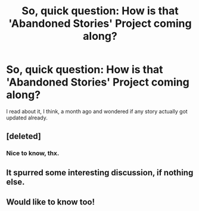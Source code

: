 #+TITLE: So, quick question: How is that 'Abandoned Stories' Project coming along?

* So, quick question: How is that 'Abandoned Stories' Project coming along?
:PROPERTIES:
:Author: UndeadBBQ
:Score: 12
:DateUnix: 1435604463.0
:DateShort: 2015-Jun-29
:FlairText: Discussion
:END:
I read about it, I think, a month ago and wondered if any story actually got updated already.


** [deleted]
:PROPERTIES:
:Score: 3
:DateUnix: 1435692279.0
:DateShort: 2015-Jun-30
:END:

*** Nice to know, thx.
:PROPERTIES:
:Author: UndeadBBQ
:Score: 1
:DateUnix: 1435699259.0
:DateShort: 2015-Jul-01
:END:


** It spurred some interesting discussion, if nothing else.
:PROPERTIES:
:Author: __Pers
:Score: 2
:DateUnix: 1435673779.0
:DateShort: 2015-Jun-30
:END:


** Would like to know too!
:PROPERTIES:
:Author: skydrake
:Score: 1
:DateUnix: 1435604632.0
:DateShort: 2015-Jun-29
:END:
